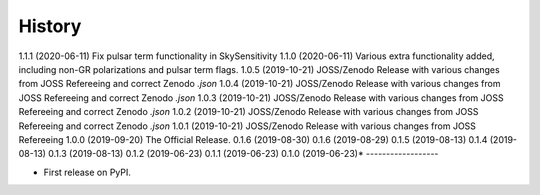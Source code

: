 =======
History
=======
1.1.1 (2020-06-11)
Fix pulsar term functionality in SkySensitivity
1.1.0 (2020-06-11)
Various extra functionality added, including non-GR polarizations and pulsar term flags.
1.0.5 (2019-10-21)
JOSS/Zenodo Release with various changes from JOSS Refereeing and correct Zenodo `.json`
1.0.4 (2019-10-21)
JOSS/Zenodo Release with various changes from JOSS Refereeing and correct Zenodo `.json`
1.0.3 (2019-10-21)
JOSS/Zenodo Release with various changes from JOSS Refereeing and correct Zenodo `.json`
1.0.2 (2019-10-21)
JOSS/Zenodo Release with various changes from JOSS Refereeing and correct Zenodo `.json`
1.0.1 (2019-10-21)
JOSS/Zenodo Release with various changes from JOSS Refereeing
1.0.0 (2019-09-20)
The Official Release.
0.1.6 (2019-08-30)
0.1.6 (2019-08-29)
0.1.5 (2019-08-13)
0.1.4 (2019-08-13)
0.1.3 (2019-08-13)
0.1.2 (2019-06-23)
0.1.1 (2019-06-23)
0.1.0 (2019-06-23)*
------------------

* First release on PyPI.
